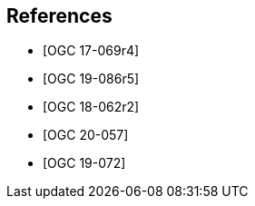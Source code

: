 [bibliography]
== References

* [[[OGC17-069r4,OGC 17-069r4]]]
* [[[OGC19-086r5,OGC 19-086r5]]]
* [[[OGC18-062r2,OGC 18-062r2]]]
* [[[OGC20-057,OGC 20-057]]]
* [[[OGC19-072,OGC 19-072]]]
